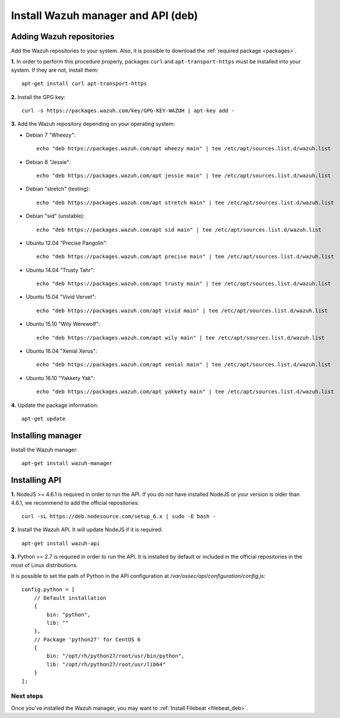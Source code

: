 .. _wazuh_server_deb:

Install Wazuh manager and API (deb)
====================================

Adding Wazuh repositories
^^^^^^^^^^^^^^^^^^^^^^^^^^^^^^^^^^^^

Add the Wazuh repositories to your system. Also, it is possible to download the :ref:`required package <packages>`.

**1.** In order to perform this procedure properly, packages ``curl`` and ``apt-transport-https`` must be installed into your system. If they are not, install them::

	apt-get install curl apt-transport-https

**2.** Install the GPG key::

	curl -s https://packages.wazuh.com/key/GPG-KEY-WAZUH | apt-key add -

**3.** Add the Wazuh repository depending on your operating system:

- Debian 7 "Wheezy"::

    echo "deb https://packages.wazuh.com/apt wheezy main" | tee /etc/apt/sources.list.d/wazuh.list

- Debian 8 "Jessie"::

    echo "deb https://packages.wazuh.com/apt jessie main" | tee /etc/apt/sources.list.d/wazuh.list

- Debian "stretch" (testing)::

    echo "deb https://packages.wazuh.com/apt stretch main" | tee /etc/apt/sources.list.d/wazuh.list

- Debian "sid" (unstable)::

    echo "deb https://packages.wazuh.com/apt sid main" | tee /etc/apt/sources.list.d/wazuh.list

- Ubuntu 12.04 "Precise Pangolin"::

    echo "deb https://packages.wazuh.com/apt precise main" | tee /etc/apt/sources.list.d/wazuh.list

- Ubuntu 14.04 "Trusty Tahr"::

    echo "deb https://packages.wazuh.com/apt trusty main" | tee /etc/apt/sources.list.d/wazuh.list

- Ubuntu 15.04 "Vivid Vervet"::

    echo "deb https://packages.wazuh.com/apt vivid main" | tee /etc/apt/sources.list.d/wazuh.list

- Ubuntu 15.10 "Wily Werewolf"::

    echo "deb https://packages.wazuh.com/apt wily main" | tee /etc/apt/sources.list.d/wazuh.list

- Ubuntu 16.04 "Xenial Xerus"::

    echo "deb https://packages.wazuh.com/apt xenial main" | tee /etc/apt/sources.list.d/wazuh.list

- Ubuntu 16.10 "Yakkety Yak"::

    echo "deb https://packages.wazuh.com/apt yakkety main" | tee /etc/apt/sources.list.d/wazuh.list

**4.** Update the package information::

	apt-get update

Installing manager
^^^^^^^^^^^^^^^^^^^^^^^^^^^^^^^^^^^^

Install the Wazuh manager::

	apt-get install wazuh-manager


Installing API
^^^^^^^^^^^^^^^^^^^^^^^^^^^^^^^^^^^^

**1.** NodeJS >= 4.6.1 is required in order to run the API. If you do not have installed NodeJS or your version is older than 4.6.1, we recommend to add the official repositories::

	curl -sL https://deb.nodesource.com/setup_6.x | sudo -E bash -

**2.** Install the Wazuh API. It will update NodeJS if it is required::

	apt-get install wazuh-api

**3.** Python >= 2.7 is required in order to run the API. It is installed by default or included in the official repositories in the most of Linux distributions.

It is possible to set the path of Python in the API configuration at */var/ossec/api/configuration/config.js*::

    config.python = [
        // Default installation
        {
            bin: "python",
            lib: ""
        },
        // Package 'python27' for CentOS 6
        {
            bin: "/opt/rh/python27/root/usr/bin/python",
            lib: "/opt/rh/python27/root/usr/lib64"
        }
    ];

Next steps
----------

Once you've installed the Wazuh manager, you may want to :ref:`Install Filebeat <filebeat_deb>`.
